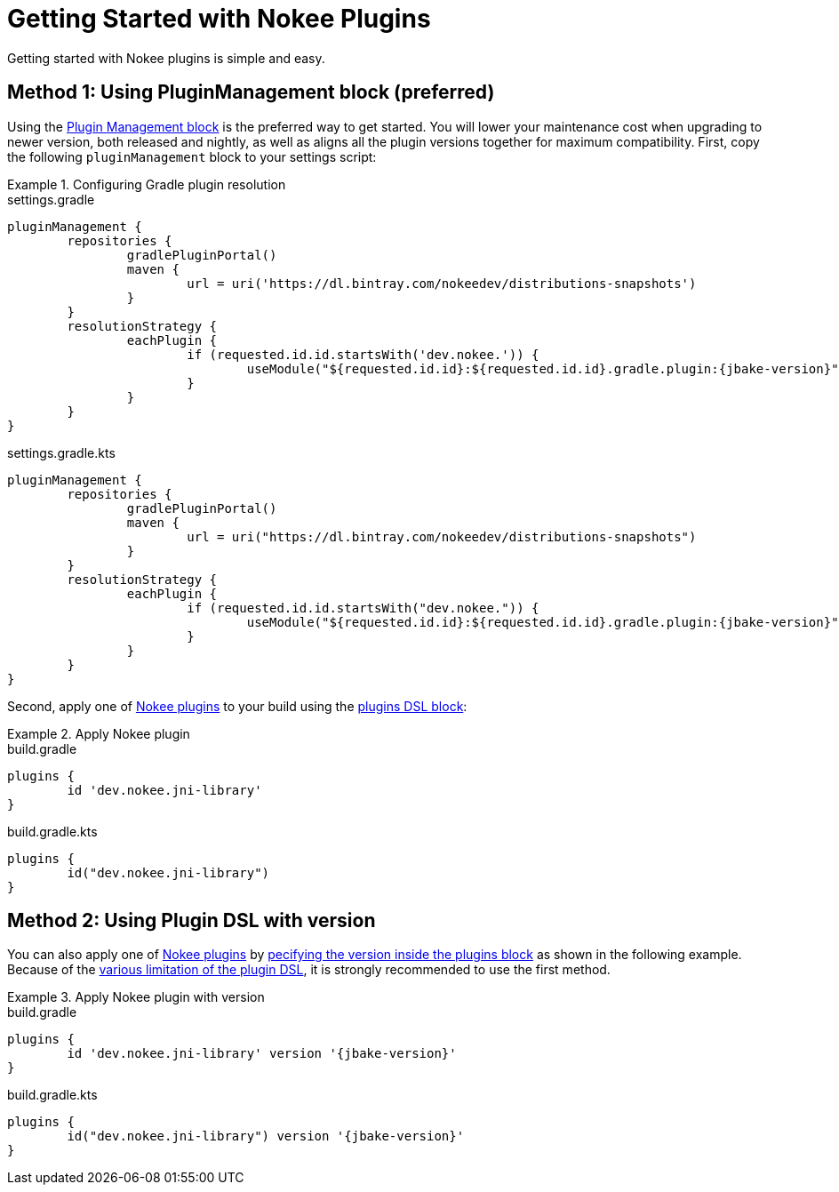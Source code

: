 = Getting Started with Nokee Plugins
:jbake-type: manual_chapter

Getting started with Nokee plugins is simple and easy.

== Method 1: Using PluginManagement block (preferred)

Using the link:{gradle-user-manual}/plugins.html#sec:plugin_management[Plugin Management block] is the preferred way to get started.
You will lower your maintenance cost when upgrading to newer version, both released and nightly, as well as aligns all the plugin versions together for maximum compatibility.
First, copy the following `pluginManagement` block to your settings script:

.Configuring Gradle plugin resolution
====
[.multi-language-sample]
=====
.settings.gradle
[source,groovy,subs=attributes+]
----
pluginManagement {
	repositories {
		gradlePluginPortal()
		maven {
			url = uri('https://dl.bintray.com/nokeedev/distributions-snapshots')
		}
	}
	resolutionStrategy {
		eachPlugin {
			if (requested.id.id.startsWith('dev.nokee.')) {
				useModule("${requested.id.id}:${requested.id.id}.gradle.plugin:{jbake-version}")
			}
		}
	}
}
----
=====
[.multi-language-sample]
=====
.settings.gradle.kts
[source,kotlin,subs=attributes+]
----
pluginManagement {
	repositories {
		gradlePluginPortal()
		maven {
			url = uri("https://dl.bintray.com/nokeedev/distributions-snapshots")
		}
	}
	resolutionStrategy {
		eachPlugin {
			if (requested.id.id.startsWith("dev.nokee.")) {
				useModule("${requested.id.id}:${requested.id.id}.gradle.plugin:{jbake-version}")
			}
		}
	}
}
----
=====
====

Second, apply one of <<plugin_references.adoc#,Nokee plugins>> to your build using the link:{gradle-user-manual}/plugins.html#sec:plugins_block[plugins DSL block]:

.Apply Nokee plugin
====
[.multi-language-sample]
=====
.build.gradle
[source,groovy]
----
plugins {
	id 'dev.nokee.jni-library'
}
----
=====
[.multi-language-sample]
=====
.build.gradle.kts
[source,kotlin]
----
plugins {
	id("dev.nokee.jni-library")
}
----
=====
====

== Method 2: Using Plugin DSL with version

You can also apply one of <<plugin_references.adoc#,Nokee plugins>> by link:{gradle-user-manual}/plugins.html#sec:plugins_blocks[pecifying the version inside the plugins block] as shown in the following example.
Because of the link:{gradle-user-manual}/plugins.html#plugins_dsl_limitations[various limitation of the plugin DSL], it is strongly recommended to use the first method.

.Apply Nokee plugin with version
====
[.multi-language-sample]
=====
.build.gradle
[source,groovy,subs=attributes+]
----
plugins {
	id 'dev.nokee.jni-library' version '{jbake-version}'
}
----
=====
[.multi-language-sample]
=====
.build.gradle.kts
[source,kotlin,subs=attributes+]
----
plugins {
	id("dev.nokee.jni-library") version '{jbake-version}'
}
----
=====
====
